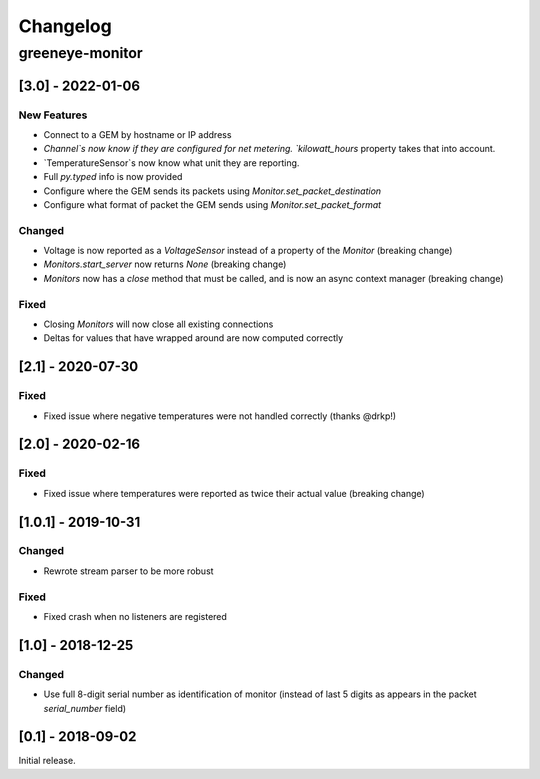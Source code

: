 Changelog
*********

greeneye-monitor
++++++++++++++++

[3.0] - 2022-01-06
==================

New Features
------------
* Connect to a GEM by hostname or IP address
* `Channel`s now know if they are configured for net metering. `kilowatt_hours` property takes that into account.
* `TemperatureSensor`s now know what unit they are reporting.
* Full `py.typed` info is now provided
* Configure where the GEM sends its packets using `Monitor.set_packet_destination` 
* Configure what format of packet the GEM sends using `Monitor.set_packet_format`

Changed
-------
* Voltage is now reported as a `VoltageSensor` instead of a property of the `Monitor` (breaking change)
* `Monitors.start_server` now returns `None` (breaking change)
* `Monitors` now has a `close` method that must be called, and is now an async context manager (breaking change)

Fixed
-----
* Closing `Monitors` will now close all existing connections
* Deltas for values that have wrapped around are now computed correctly

[2.1] - 2020-07-30
==================

Fixed
-----
* Fixed issue where negative temperatures were not handled correctly (thanks @drkp!)

[2.0] - 2020-02-16
==================

Fixed
-----
* Fixed issue where temperatures were reported as twice their actual value (breaking change)

[1.0.1] - 2019-10-31
====================

Changed
-------
* Rewrote stream parser to be more robust

Fixed
-----
* Fixed crash when no listeners are registered

[1.0] - 2018-12-25
==================

Changed
-------
* Use full 8-digit serial number as identification of monitor (instead of last 5 digits as appears in the packet `serial_number` field)

[0.1] - 2018-09-02
====================

Initial release.
